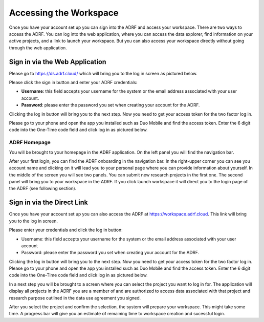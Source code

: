Accessing the Workspace
=======================
Once you have your account set up you can sign into the ADRF and access your workspace. There are two ways to access the ADRF. You can log into the web application, where you can access the data explorer, find information on your active projects, and a link to launch your workspace. But you can also access your workspace directly without going through the web application.


Sign in via the Web Application
-------------------------------
Please go to https://ds.adrf.cloud/ which will bring you to the log in screen as pictured below.

.. image:: ../images/ds_login.png
  :width: 600
  :alt: Login screen for data stewardship application

Please click the sign in button and enter your ADRF credentials:

* **Username**: this field accepts your username for the system or the email address associated with your user account.
* **Password**: please enter the password you set when creating your account for the ADRF.

Clicking the log in button will bring you to the next step. Now you need to get your access token for the two factor log in.

Please go to your phone and open the app you installed such as Duo Mobile and find the access token. Enter the 6 digit code into the One-Time code field and click log in as pictured below.

.. image:: ../images/onetimecode.png
  :width: 600
  :alt: Enter onetimecode


ADRF Homepage
^^^^^^^^^^^^^

You will be brought to your homepage in the ADRF application. On the left panel you will find the navigation bar.

.. image:: ../images/ds_home.png
  :width: 600
  :alt: Image of homepage

After your first login, you can find the ADRF onboarding in the navigation bar. In the right-upper corner you can see you account name and clicking on it will lead you to your personal page where you can provide information about yourself. In the middle of the screen you will see two panels. You can submit new research projects in the first one. The second panel will bring you to your workspace in the ADRF. If you click launch workspace it will direct you to the login page of the ADRF (see following section).


Sign in via the Direct Link
---------------------------

Once you have your account set up you can also access the ADRF at https://workspace.adrf.cloud. This link will bring you to the log in screen.

.. image:: ../images/adrf.png
  :width: 600
  :alt: image of login screen

Please enter your credentials and click the log in button:

* Username: this field accepts your username for the system or the email address associated with your user account
* Password: please enter the password you set when creating your account for the ADRF.

Clicking the log in button will bring you to the next step. Now you need to get your access token for the two factor log in. Please go to your phone and open the app you installed such as Duo Mobile and find the access token. Enter the 6 digit code into the One-Time code field and click log in as pictured below.

.. image:: ../images/onetimecode.png
  :width: 600
  :alt: Enter onetimecode

In a next step you will be brought to a screen where you can select the project you want to log in for. The application will display all projects in the ADRF you are a member of and are authorized to access data associated with that project and research purpose outlined in the data use agreement you signed.

.. image:: ../images/login.png
  :width: 600
  :alt: image of login

After you select the project and confirm the selection, the system will prepare your workspace. This might take some time. A progress bar will give you an estimate of remaining time to workspace creation and sucessful login.
